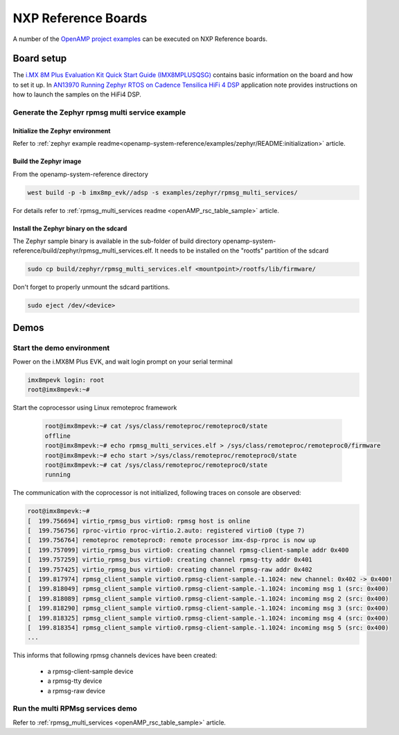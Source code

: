 

.. _reference_board_NXP:

====================
NXP Reference Boards
====================

A number of the `OpenAMP project examples
<https://github.com/OpenAMP/openamp-system-reference/tree/main/examples>`_
can be executed on NXP Reference boards.

Board setup
------------

The `i.MX 8M Plus Evaluation Kit Quick Start Guide (IMX8MPLUSQSG)
<https://www.nxp.com/docs/en/quick-reference-guide/8MPLUSEVKQSG.pdf>`_
contains basic information on the board and how to
set it up.
In `AN13970 Running Zephyr RTOS on Cadence Tensilica HiFi 4 DSP
<https://www.nxp.com/docs/en/application-note/AN13970.pdf>`_
application note provides instructions on how to launch the samples on
the HiFi4 DSP.

Generate the Zephyr rpmsg multi service example
~~~~~~~~~~~~~~~~~~~~~~~~~~~~~~~~~~~~~~~~~~~~~~~

Initialize the Zephyr environment
^^^^^^^^^^^^^^^^^^^^^^^^^^^^^^^^^

Refer to :ref:`zephyr example readme<openamp-system-reference/examples/zephyr/README:initialization>` article.


Build the Zephyr image
^^^^^^^^^^^^^^^^^^^^^^

From the openamp-system-reference directory

.. code-block:: console

   west build -p -b imx8mp_evk//adsp -s examples/zephyr/rpmsg_multi_services/

For details refer to
:ref:`rpmsg_multi_services readme <openAMP_rsc_table_sample>` article.

Install the Zephyr binary on the sdcard
^^^^^^^^^^^^^^^^^^^^^^^^^^^^^^^^^^^^^^^

The Zephyr sample binary is available in the sub-folder of build directory
openamp-system-reference/build/zephyr/rpmsg_multi_services.elf.
It needs to be installed on the "rootfs" partition of the sdcard

.. code-block:: console

   sudo cp build/zephyr/rpmsg_multi_services.elf <mountpoint>/rootfs/lib/firmware/

Don't forget to properly unmount the sdcard partitions.

.. code-block:: console

   sudo eject /dev/<device>

Demos
-----

Start the demo environment
~~~~~~~~~~~~~~~~~~~~~~~~~~

Power on the i.MX8M Plus EVK, and wait login prompt on your serial terminal

.. code-block:: console

      imx8mpevk login: root
      root@imx8mpevk:~#


Start the coprocessor using Linux remoteproc framework

   .. code-block:: console

      root@imx8mpevk:~# cat /sys/class/remoteproc/remoteproc0/state
      offline
      root@imx8mpevk:~# echo rpmsg_multi_services.elf > /sys/class/remoteproc/remoteproc0/firmware
      root@imx8mpevk:~# echo start >/sys/class/remoteproc/remoteproc0/state
      root@imx8mpevk:~# cat /sys/class/remoteproc/remoteproc0/state
      running

The communication with the coprocessor is not initialized, following traces on console
are observed:

.. code-block:: console

   root@imx8mpevk:~#
   [  199.756694] virtio_rpmsg_bus virtio0: rpmsg host is online
   [  199.756756] rproc-virtio rproc-virtio.2.auto: registered virtio0 (type 7)
   [  199.756764] remoteproc remoteproc0: remote processor imx-dsp-rproc is now up
   [  199.757099] virtio_rpmsg_bus virtio0: creating channel rpmsg-client-sample addr 0x400
   [  199.757259] virtio_rpmsg_bus virtio0: creating channel rpmsg-tty addr 0x401
   [  199.757425] virtio_rpmsg_bus virtio0: creating channel rpmsg-raw addr 0x402
   [  199.817974] rpmsg_client_sample virtio0.rpmsg-client-sample.-1.1024: new channel: 0x402 -> 0x400!
   [  199.818049] rpmsg_client_sample virtio0.rpmsg-client-sample.-1.1024: incoming msg 1 (src: 0x400)
   [  199.818089] rpmsg_client_sample virtio0.rpmsg-client-sample.-1.1024: incoming msg 2 (src: 0x400)
   [  199.818290] rpmsg_client_sample virtio0.rpmsg-client-sample.-1.1024: incoming msg 3 (src: 0x400)
   [  199.818325] rpmsg_client_sample virtio0.rpmsg-client-sample.-1.1024: incoming msg 4 (src: 0x400)
   [  199.818354] rpmsg_client_sample virtio0.rpmsg-client-sample.-1.1024: incoming msg 5 (src: 0x400)
   ...

This informs that following rpmsg channels devices have been created:

   - a rpmsg-client-sample device
   - a rpmsg-tty device
   - a rpmsg-raw device


Run the multi RPMsg services demo
~~~~~~~~~~~~~~~~~~~~~~~~~~~~~~~~~

Refer to
:ref:`rpmsg_multi_services <openAMP_rsc_table_sample>` article.
